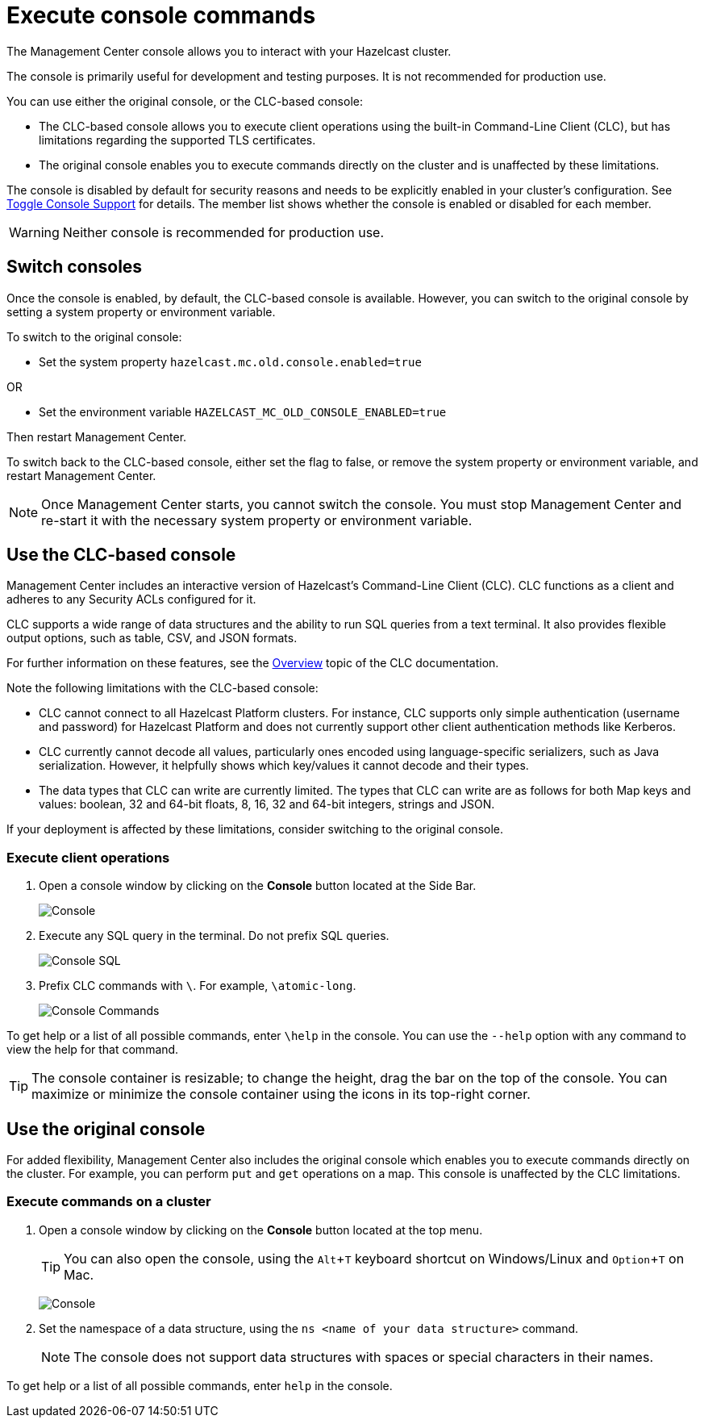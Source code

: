 = Execute console commands
:description: The Management Center console allows you to interact with your Hazelcast cluster.
:page-aliases: monitor-imdg:console.adoc
:experimental: true

{description}

The console is primarily useful for development and testing purposes. It is not recommended for production use.

You can use either the original console, or the CLC-based console:

- The CLC-based console allows you to execute client operations using the built-in Command-Line Client (CLC), but has limitations regarding the supported TLS certificates.
- The original console enables you to execute commands directly on the cluster and is unaffected by these limitations. 

The console is disabled by default for security reasons and needs to be explicitly enabled in your cluster's configuration. 
See xref:{page-latest-supported-hazelcast}@hazelcast:maintain-cluster:monitoring.adoc#managing-console-support[Toggle Console Support] for details. The member list shows whether the console is enabled or disabled for each member.

WARNING: Neither console is recommended for production use.

== Switch consoles

Once the console is enabled, by default, the CLC-based console is available. However, you can switch to the original console by setting a system property or environment variable. 

To switch to the original console: 

- Set the system property `hazelcast.mc.old.console.enabled=true`

OR

- Set the environment variable `HAZELCAST_MC_OLD_CONSOLE_ENABLED=true`

Then restart Management Center. 

To switch back to the CLC-based console, either set the flag to false, or remove the system property or environment variable, and restart Management Center.

NOTE: Once Management Center starts, you cannot switch the console. You must stop Management Center and re-start it with the necessary  system property or environment variable.

== Use the CLC-based console

Management Center includes an interactive version of Hazelcast's Command-Line Client (CLC). CLC functions as a client and adheres to any Security ACLs configured for it.

CLC supports a wide range of data structures and the ability to run SQL queries from a text terminal. 
It also provides flexible output options, such as table, CSV, and JSON formats.

For further information on these features, see the https://docs.hazelcast.com/clc/latest/overview[Overview^] topic of the CLC documentation.

Note the following limitations with the CLC-based console:

- CLC cannot connect to all Hazelcast Platform clusters. For instance, CLC supports only simple authentication (username and password) for Hazelcast Platform and does not currently support other client authentication methods like Kerberos.
- CLC currently cannot decode all values, particularly ones encoded using language-specific serializers, such as Java serialization. However, it helpfully shows which key/values it cannot decode and their types.
- The data types that CLC can write are currently limited. The types that CLC can write are as follows for both Map keys and values: boolean, 32 and 64-bit floats, 8, 16, 32 and 64-bit integers, strings and JSON.

If your deployment is affected by these limitations, consider switching to the original console. 

=== Execute client operations

. Open a console window by clicking on the **Console** button located at the Side Bar.
+
image:ROOT:Console.png[Console]

. Execute any SQL query in the terminal. Do not prefix SQL queries.
+
image:ROOT:ConsoleSql.png[Console SQL]
. Prefix CLC commands with `\`. For example, `\atomic-long`.
+
image:ROOT:ConsoleCommand.png[Console Commands]

To get help or a list of all possible commands, enter `\help` in the console.
You can use the `--help` option with any command to view the help for that command.

TIP: The console container is resizable; to change the height, drag the bar on the top of the console.
You can maximize or minimize the console container using the icons in its top-right corner.

== Use the original console

For added flexibility, Management Center also includes the original console which enables you to execute commands directly on the cluster. For example, you can perform `put` and `get` operations on a map. This console is unaffected by the CLC limitations. 

=== Execute commands on a cluster

. Open a console window by clicking on the **Console** button located at the top menu.
+
TIP: You can also open the console, using the kbd:[Alt + T] keyboard shortcut on Windows/Linux and kbd:[Option + T] on
Mac.
+
image:ROOT:original_console.png[Console]

. Set the namespace of a data structure, using
the `ns <name of your data structure>` command.
+
NOTE: The console does not support data structures with spaces or special characters in their names.

To get help or a list of all possible commands, enter `help` in the console.

